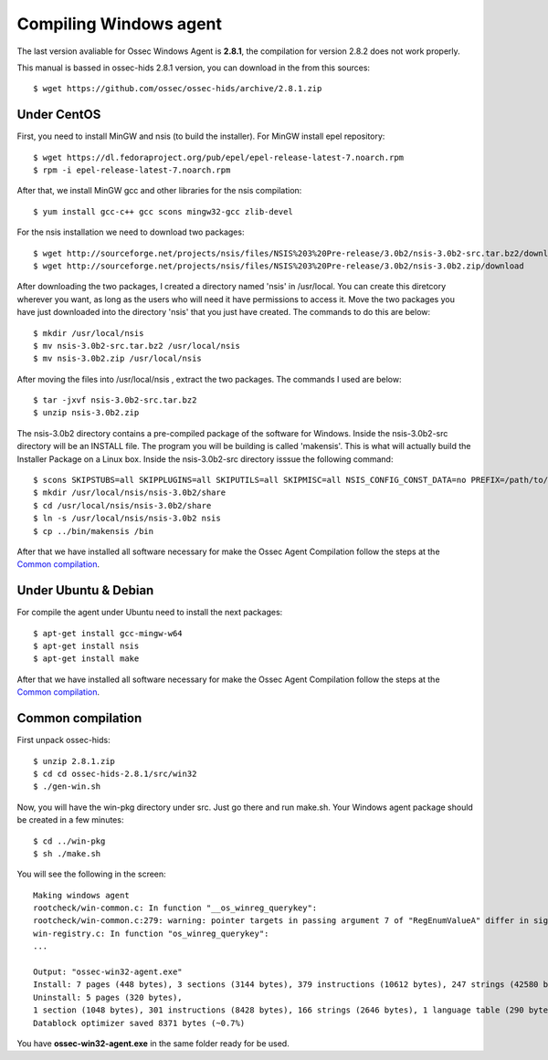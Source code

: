 Compiling Windows agent
=======================

The last version avaliable for Ossec Windows Agent is **2.8.1**, the compilation for version 2.8.2 does not work properly.

This manual is bassed in ossec-hids 2.8.1 version, you can download in the from this sources::

   $ wget https://github.com/ossec/ossec-hids/archive/2.8.1.zip

Under CentOS
------------

First, you need to install MinGW and nsis (to build the installer). 
For MinGW install epel repository:: 

   $ wget https://dl.fedoraproject.org/pub/epel/epel-release-latest-7.noarch.rpm
   $ rpm -i epel-release-latest-7.noarch.rpm

After that, we install MinGW gcc and other libraries for the nsis compilation::

   $ yum install gcc-c++ gcc scons mingw32-gcc zlib-devel

For the nsis installation we need to download two packages::

   $ wget http://sourceforge.net/projects/nsis/files/NSIS%203%20Pre-release/3.0b2/nsis-3.0b2-src.tar.bz2/download
   $ wget http://sourceforge.net/projects/nsis/files/NSIS%203%20Pre-release/3.0b2/nsis-3.0b2.zip/download

After downloading the two packages, I created a directory named 'nsis' in /usr/local.   You can create this diretcory wherever you want, as long as the users who will need it have permissions to access it.  Move the two packages you have just downloaded into the directory 'nsis' that you just have created.  The commands to do this are below::

   $ mkdir /usr/local/nsis
   $ mv nsis-3.0b2-src.tar.bz2 /usr/local/nsis
   $ mv nsis-3.0b2.zip /usr/local/nsis

After moving the files into /usr/local/nsis , extract the two packages.  The commands I used are below::

   $ tar -jxvf nsis-3.0b2-src.tar.bz2 
   $ unzip nsis-3.0b2.zip

The nsis-3.0b2 directory contains a pre-compiled package of the software for Windows. Inside the nsis-3.0b2-src directory will be an INSTALL file.
The program you will be building is called 'makensis'.  This is what will actually build the Installer Package on a Linux box.
Inside the nsis-3.0b2-src directory isssue the following command:: 

   $ scons SKIPSTUBS=all SKIPPLUGINS=all SKIPUTILS=all SKIPMISC=all NSIS_CONFIG_CONST_DATA=no PREFIX=/path/to/your/extracted/zip/directory install-compiler
   $ mkdir /usr/local/nsis/nsis-3.0b2/share
   $ cd /usr/local/nsis/nsis-3.0b2/share
   $ ln -s /usr/local/nsis/nsis-3.0b2 nsis
   $ cp ../bin/makensis /bin

After that we have installed all software necessary for make the Ossec Agent Compilation follow the steps at the `Common compilation`_.



Under Ubuntu & Debian
---------------------

For compile the agent under Ubuntu need to install the next packages::

   $ apt-get install gcc-mingw-w64
   $ apt-get install nsis
   $ apt-get install make

After that we have installed all software necessary for make the Ossec Agent Compilation follow the steps at the `Common compilation`_.

Common compilation
------------------

First unpack ossec-hids::

   $ unzip 2.8.1.zip
   $ cd cd ossec-hids-2.8.1/src/win32
   $ ./gen-win.sh

Now, you will have the win-pkg directory under src. Just go there and run make.sh. Your Windows agent package should be created in a few minutes::

   $ cd ../win-pkg
   $ sh ./make.sh

You will see the following in the screen::

   Making windows agent
   rootcheck/win-common.c: In function "__os_winreg_querykey":
   rootcheck/win-common.c:279: warning: pointer targets in passing argument 7 of "RegEnumValueA" differ in signedness
   win-registry.c: In function "os_winreg_querykey":
   ...

   Output: "ossec-win32-agent.exe"
   Install: 7 pages (448 bytes), 3 sections (3144 bytes), 379 instructions (10612 bytes), 247 strings (42580 bytes), 1 language table (346 bytes).
   Uninstall: 5 pages (320 bytes),
   1 section (1048 bytes), 301 instructions (8428 bytes), 166 strings (2646 bytes), 1 language table (290 bytes).
   Datablock optimizer saved 8371 bytes (~0.7%)

You have **ossec-win32-agent.exe** in the same folder ready for be used.
